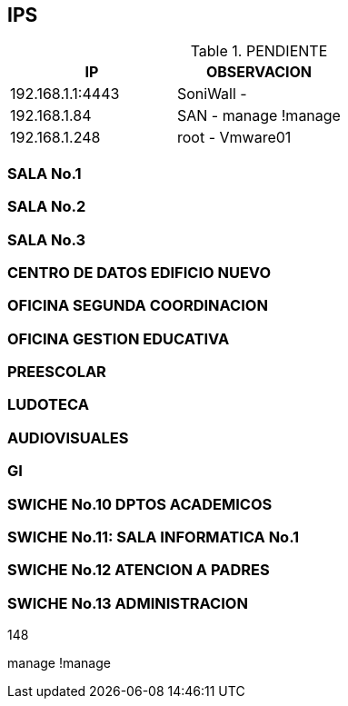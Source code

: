 [[swiches]]

////
a=&#225; e=&#233; i=&#237; o=&#243; u=&#250;

A=&#193; E=&#201; I=&#205; O=&#211; U=&#218;

n=&#241; N=&#209;
////

== IPS

.PENDIENTE
[options="header"]
|======================================
|     IP         |OBSERVACION         |
|192.168.1.1:4443|SoniWall -          |
|192.168.1.84    |SAN - manage !manage|
|192.168.1.248   |root - Vmware01     |
|======================================

=== SALA No.1

=== SALA No.2

=== SALA No.3

=== CENTRO DE DATOS EDIFICIO NUEVO

=== OFICINA SEGUNDA COORDINACION

=== OFICINA GESTION EDUCATIVA

=== PREESCOLAR

=== LUDOTECA

=== AUDIOVISUALES

=== GI

=== SWICHE No.10 DPTOS ACADEMICOS

=== SWICHE No.11: SALA INFORMATICA No.1

=== SWICHE No.12 ATENCION A PADRES

=== SWICHE No.13 ADMINISTRACION


148

manage !manage

